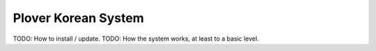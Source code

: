 Plover Korean System
=======================

TODO: How to install / update.
TODO: How the system works, at least to a basic level.
